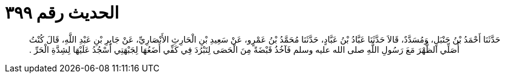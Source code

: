 
= الحديث رقم ٣٩٩

[quote.hadith]
حَدَّثَنَا أَحْمَدُ بْنُ حَنْبَلٍ، وَمُسَدَّدٌ، قَالاَ حَدَّثَنَا عَبَّادُ بْنُ عَبَّادٍ، حَدَّثَنَا مُحَمَّدُ بْنُ عَمْرٍو، عَنْ سَعِيدِ بْنِ الْحَارِثِ الأَنْصَارِيِّ، عَنْ جَابِرِ بْنِ عَبْدِ اللَّهِ، قَالَ كُنْتُ أُصَلِّي الظُّهْرَ مَعَ رَسُولِ اللَّهِ صلى الله عليه وسلم فَآخُذُ قَبْضَةً مِنَ الْحَصَى لِتَبْرُدَ فِي كَفِّي أَضَعُهَا لِجَبْهَتِي أَسْجُدُ عَلَيْهَا لِشِدَّةِ الْحَرِّ ‏.‏